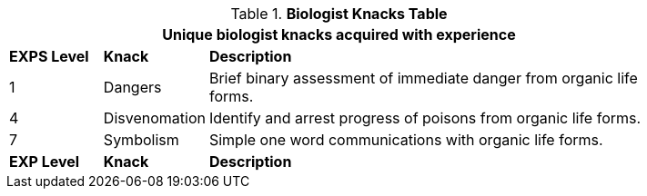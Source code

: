 // Table new table for new task tree
.*Biologist Knacks Table*
[width="85%",cols="^1,<1,<5",frame="all", stripes="even"]
|===
3+<|Unique biologist knacks acquired with experience

s|EXPS Level
s|Knack
s|Description

|1
|Dangers
|Brief binary assessment of immediate danger from organic life forms.


|4
|Disvenomation
|Identify and arrest progress of poisons from organic life forms.

|7
|Symbolism
|Simple one word communications with organic life forms.


s|EXP Level
s|Knack
s|Description
|===

